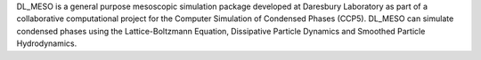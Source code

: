 .. title: DL_MESO
.. slug: dl_meso
.. date: 2013-03-04
.. tags: Mesoscopic Modeling
.. link: http://www.cse.clrc.ac.uk/ccg/software/DL_MESO/index.shtml
.. category: Free for academics
.. type: text academic
.. comments: 

DL_MESO is a general purpose mesoscopic simulation package developed at Daresbury Laboratory as part of a collaborative computational project for the Computer Simulation of Condensed Phases (CCP5). DL_MESO can simulate condensed phases using the Lattice-Boltzmann Equation, Dissipative Particle Dynamics and Smoothed Particle Hydrodynamics.
